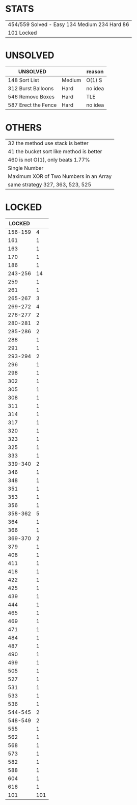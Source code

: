 * STATS
| 454/559 Solved - Easy 134 Medium 234 Hard 86 |
| 101 Locked                                   |

* UNSOLVED
| UNSOLVED                                     |        | reason  |
|----------------------------------------------+--------+---------|
| 148 Sort List                                | Medium | O(1) S  |
| 312 Burst Balloons                           | Hard   | no idea |
| 546 Remove Boxes                             | Hard   | TLE     |
| 587 Erect the Fence                          | Hard   | no idea |

* OTHERS
| 32 the method use stack is better        |
| 41 the bucket sort like method is better |
| 460 is not O(1), only beats 1.77%        |
|------------------------------------------|
| Single Number                            |
| Maximum XOR of Two Numbers in an Array   |
|------------------------------------------|
| same strategy 327, 363, 523, 525         |

* LOCKED
|  LOCKED |     |
|---------+-----|
| 156-159 |   4 |
|     161 |   1 |
|     163 |   1 |
|     170 |   1 |
|     186 |   1 |
| 243-256 |  14 |
|     259 |   1 |
|     261 |   1 |
| 265-267 |   3 |
| 269-272 |   4 |
| 276-277 |   2 |
| 280-281 |   2 |
| 285-286 |   2 |
|     288 |   1 |
|     291 |   1 |
| 293-294 |   2 |
|     296 |   1 |
|     298 |   1 |
|     302 |   1 |
|     305 |   1 |
|     308 |   1 |
|     311 |   1 |
|     314 |   1 |
|     317 |   1 |
|     320 |   1 |
|     323 |   1 |
|     325 |   1 |
|     333 |   1 |
| 339-340 |   2 |
|     346 |   1 |
|     348 |   1 |
|     351 |   1 |
|     353 |   1 |
|     356 |   1 |
| 358-362 |   5 |
|     364 |   1 |
|     366 |   1 |
| 369-370 |   2 |
|     379 |   1 |
|     408 |   1 |
|     411 |   1 |
|     418 |   1 |
|     422 |   1 |
|     425 |   1 |
|     439 |   1 |
|     444 |   1 |
|     465 |   1 |
|     469 |   1 |
|     471 |   1 |
|     484 |   1 |
|     487 |   1 |
|     490 |   1 |
|     499 |   1 |
|     505 |   1 |
|     527 |   1 |
|     531 |   1 |
|     533 |   1 |
|     536 |   1 |
| 544-545 |   2 |
| 548-549 |   2 |
|     555 |   1 |
|     562 |   1 |
|     568 |   1 |
|     573 |   1 |
|     582 |   1 |
|     588 |   1 |
|     604 |   1 |
|     616 |   1 |
|---------+-----|
|     101 | 101 |
#+TBLFM: @$2=vsum(@2$2..@-1$2)
